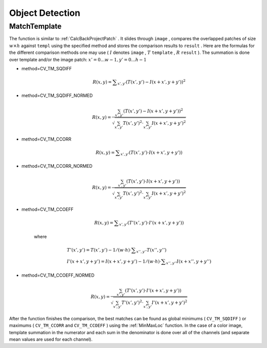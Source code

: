 Object Detection
================

.. highlight:: c



.. index:: MatchTemplate

.. _MatchTemplate:

MatchTemplate
-------------






.. cfunction:: void cvMatchTemplate(  const CvArr* image, const CvArr* templ, CvArr* result, int method )

    Compares a template against overlapped image regions.





    
    :param image: Image where the search is running; should be 8-bit or 32-bit floating-point 
    
    
    :param templ: Searched template; must be not greater than the source image and the same data type as the image 
    
    
    :param result: A map of comparison results; single-channel 32-bit floating-point.
        If  ``image``  is  :math:`W \times H`  and ``templ``  is  :math:`w \times h`  then  ``result``  must be  :math:`(W-w+1) \times (H-h+1)` 
    
    
    :param method: Specifies the way the template must be compared with the image regions (see below) 
    
    
    
The function is similar to
:ref:`CalcBackProjectPatch`
. It slides through 
``image``
, compares the
overlapped patches of size 
:math:`w \times h`
against 
``templ``
using the specified method and stores the comparison results to
``result``
. Here are the formulas for the different comparison
methods one may use (
:math:`I`
denotes 
``image``
, 
:math:`T`
``template``
,
:math:`R`
``result``
). The summation is done over template and/or the
image patch: 
:math:`x' = 0...w-1, y' = 0...h-1`


    

* method=CV\_TM\_SQDIFF
    
    
    .. math::
    
        R(x,y)= \sum _{x',y'} (T(x',y')-I(x+x',y+y'))^2  
    
    
    

* method=CV\_TM\_SQDIFF\_NORMED
    
    
    .. math::
    
        R(x,y)= \frac{\sum_{x',y'} (T(x',y')-I(x+x',y+y'))^2}{\sqrt{\sum_{x',y'}T(x',y')^2 \cdot \sum_{x',y'} I(x+x',y+y')^2}} 
    
    
    

* method=CV\_TM\_CCORR
    
    
    .. math::
    
        R(x,y)= \sum _{x',y'} (T(x',y')  \cdot I(x+x',y+y'))  
    
    
    

* method=CV\_TM\_CCORR\_NORMED
    
    
    .. math::
    
        R(x,y)= \frac{\sum_{x',y'} (T(x',y') \cdot I(x+x',y+y'))}{\sqrt{\sum_{x',y'}T(x',y')^2 \cdot \sum_{x',y'} I(x+x',y+y')^2}} 
    
    
    

* method=CV\_TM\_CCOEFF
    
    
    .. math::
    
        R(x,y)= \sum _{x',y'} (T'(x',y')  \cdot I'(x+x',y+y'))  
    
    
    where
    
    
    .. math::
    
        \begin{array}{l} T'(x',y')=T(x',y') - 1/(w  \cdot h)  \cdot \sum _{x'',y''} T(x'',y'') \\ I'(x+x',y+y')=I(x+x',y+y') - 1/(w  \cdot h)  \cdot \sum _{x'',y''} I(x+x'',y+y'') \end{array} 
    
    
    

* method=CV\_TM\_CCOEFF\_NORMED
    
    
    .. math::
    
        R(x,y)= \frac{ \sum_{x',y'} (T'(x',y') \cdot I'(x+x',y+y')) }{ \sqrt{\sum_{x',y'}T'(x',y')^2 \cdot \sum_{x',y'} I'(x+x',y+y')^2} } 
    
    
    
    
After the function finishes the comparison, the best matches can be found as global minimums (
``CV_TM_SQDIFF``
) or maximums (
``CV_TM_CCORR``
and 
``CV_TM_CCOEFF``
) using the 
:ref:`MinMaxLoc`
function. In the case of a color image, template summation in the numerator and each sum in the denominator is done over all of the channels (and separate mean values are used for each channel).

